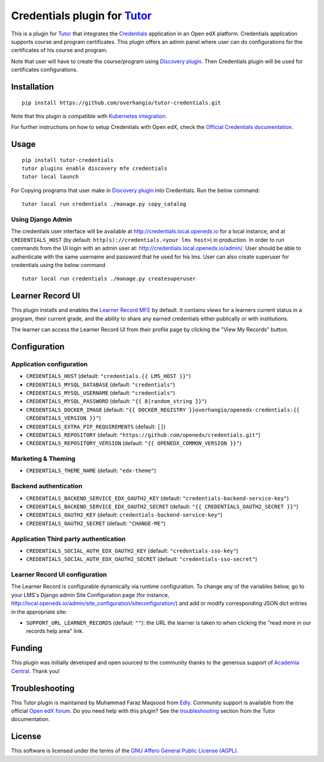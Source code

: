 Credentials plugin for `Tutor <https://docs.tutor.edly.io>`__
=============================================================

This is a plugin for `Tutor <https://docs.tutor.edly.io>`_ that integrates the `Credentials <https://github.com/openedx/credentials/>`__ application in an Open edX platform.
Credentials application supports course and program certificates. This plugin offers an admin panel where user can do configurations for the certificates of his course and program.

Note that user will have to create the course/program using `Discovery plugin <https://github.com/overhangio/tutor-discovery>`__. Then Credentials plugin will be used for certificates configurations.

.. image:: https://github.com/overhangio/tutor-credentials/blob/master/doc/django-admin-screen-shot.png
    :alt: Django Admin

Installation
------------

::

    pip install https://github.com/overhangio/tutor-credentials.git

Note that this plugin is compatible with `Kubernetes integration <http://docs.tutor.edly.io/k8s.html>`__.


For further instructions on how to setup Credentials with Open edX, check the `Official Credentials documentation <https://readthedocs.org/projects/edx-credentials/>`__.

Usage
-----

::

    pip install tutor-credentials
    tutor plugins enable discovery mfe credentials
    tutor local launch

For Copying programs that user make in `Discovery plugin <https://github.com/overhangio/tutor-discovery>`__ into Credentials. Run the below command:
::

    tutor local run credentials ./manage.py copy_catalog

Using Django Admin
~~~~~~~~~~~~~~~~~~

The credentials user interface will be available at http://credentials.local.openedx.io for a local instance, and at ``CREDENTIALS_HOST`` (by  default: ``http(s)://credentials.<your lms host>``) in production. In order to run commands from the UI login with an admin user at: http://credentials.local.openedx.io/admin/. User should be able to authenticate with the same username and password that he used for his lms.
User can also create superuser for credentials using the below command
::

    tutor local run credentials ./manage.py createsuperuser

Learner Record UI
-----------------

.. image:: https://github.com/overhangio/tutor-credentials/blob/master/doc/learner-record.png
    :alt: Learner Record MFE screenshot

This plugin installs and enables the `Learner Record MFE <https://github.com/openedx/frontend-app-learner-record>`__ by default.  It contains views for a learners current status in a program, their current grade, and the ability to share any earned credentials either publically or with institutions.

The learner can access the Learner Record UI from their profile page by clicking the "View My Records" button.

Configuration
-------------

Application configuration
~~~~~~~~~~~~~~~~~~~~~~~~~

- ``CREDENTIALS_HOST`` (default: ``"credentials.{{ LMS_HOST }}"``)
- ``CREDENTIALS_MYSQL_DATABASE`` (default: ``"credentials"``)
- ``CREDENTIALS_MYSQL_USERNAME`` (default: ``"credentials"``)
- ``CREDENTIALS_MYSQL_PASSWORD`` (default: ``"{{ 8|random_string }}"``)
- ``CREDENTIALS_DOCKER_IMAGE`` (default: ``"{{ DOCKER_REGISTRY }}overhangio/openedx-credentials:{{ CREDENTIALS_VERSION }}"``)
- ``CREDENTIALS_EXTRA_PIP_REQUIREMENTS`` (default: ``[]``)
- ``CREDENTIALS_REPOSITORY`` (default: ``"https://github.com/openedx/credentials.git"``)
- ``CREDENTIALS_REPOSITORY_VERSION`` (default: ``"{{ OPENEDX_COMMON_VERSION }}"``)

Marketing & Theming
~~~~~~~~~~~~~~~~~~~

- ``CREDENTIALS_THEME_NAME`` (default: ``"edx-theme"``)

Backend authentication
~~~~~~~~~~~~~~~~~~~~~~

- ``CREDENTIALS_BACKEND_SERVICE_EDX_OAUTH2_KEY`` (default: ``"credentials-backend-service-key"``)
- ``CREDENTIALS_BACKEND_SERVICE_EDX_OAUTH2_SECRET`` (default: ``"{{ CREDENTIALS_OAUTH2_SECRET }}"``)
- ``CREDENTIALS_OAUTH2_KEY``  (default: ``credentials-backend-service-key"``)
- ``CREDENTIALS_OAUTH2_SECRET`` (default: ``"CHANGE-ME"``)

Application Third party authentication
~~~~~~~~~~~~~~~~~~~~~~~~~~~~~~~~~~~~~~

- ``CREDENTIALS_SOCIAL_AUTH_EDX_OAUTH2_KEY`` (default: ``"credentials-sso-key"``)
- ``CREDENTIALS_SOCIAL_AUTH_EDX_OAUTH2_SECRET`` (default: ``"credentials-sso-secret"``)

Learner Record UI configuration
~~~~~~~~~~~~~~~~~~~~~~~~~~~~~~~

The Learner Record is configurable dynamically via runtime configuration.  To change any of the variables below, go to your LMS's Django admin Site Configuration page (for instance, http://local.openedx.io/admin/site_configuration/siteconfiguration/) and add or modify corresponding JSON dict entries in the appropriate site:

- ``SUPPORT_URL_LEARNER_RECORDS`` (default: ``""``): the URL the learner is taken to when clicking the "read more in our records help area" link.

Funding
-------

.. image:: https://www.academiacentral.org/wp-content/uploads/2019/05/academia-nobeta.png
    :alt: Academia Central
    :target: https://www.academiacentral.org/

This plugin was initially developed and open sourced to the community thanks to the generous support of `Academia Central <https://www.academiacentral.org/>`_. Thank you!

Troubleshooting
---------------

This Tutor plugin is maintained by Muhammad Faraz Maqsood from `Edly <https://edly.io/>`__. Community support is available from the official `Open edX forum <https://discuss.openedx.org>`__. Do you need help with this plugin? See the `troubleshooting <https://docs.tutor.edly.io/troubleshooting.html>`__ section from the Tutor documentation.

License
-------

This software is licensed under the terms of the `GNU Affero General Public License (AGPL) <https://github.com/overhangio/tutor-credentials/blob/master/LICENSE.txt>`_.
